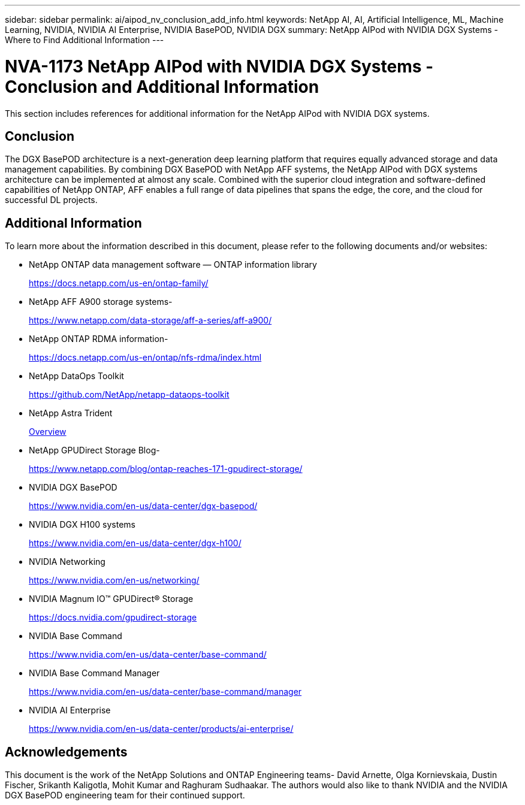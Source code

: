 ---
sidebar: sidebar
permalink: ai/aipod_nv_conclusion_add_info.html
keywords: NetApp AI, AI, Artificial Intelligence, ML, Machine Learning, NVIDIA, NVIDIA AI Enterprise, NVIDIA BasePOD, NVIDIA DGX
summary: NetApp AIPod with NVIDIA DGX Systems - Where to Find Additional Information
---

= NVA-1173 NetApp AIPod with NVIDIA DGX Systems - Conclusion and Additional Information
:hardbreaks:
:nofooter:
:icons: font
:linkattrs:
:imagesdir: ./../media/

[.lead]
This section includes references for additional information for the NetApp AIPod with NVIDIA DGX systems.

== Conclusion

The DGX BasePOD architecture is a next-generation deep learning platform that requires equally advanced storage and data management capabilities. By combining DGX BasePOD with NetApp AFF systems, the NetApp AIPod with DGX systems architecture can be implemented at almost any scale. Combined with the superior cloud integration and software-defined capabilities of NetApp ONTAP, AFF enables a full range of data pipelines that spans the edge, the core, and the cloud for successful DL projects.

== Additional Information
To learn more about the information described in this document, please refer to the following documents and/or websites:

* NetApp ONTAP data management software — ONTAP information library
+
https://docs.netapp.com/us-en/ontap-family/[https://docs.netapp.com/us-en/ontap-family/^]

* NetApp AFF A900 storage systems-
+
https://www.netapp.com/data-storage/aff-a-series/aff-a900/[https://www.netapp.com/data-storage/aff-a-series/aff-a900/]

* NetApp ONTAP RDMA information-
+
link:https://docs.netapp.com/us-en/ontap/nfs-rdma/index.html[https://docs.netapp.com/us-en/ontap/nfs-rdma/index.html]

* NetApp DataOps Toolkit
+
https://github.com/NetApp/netapp-dataops-toolkit[https://github.com/NetApp/netapp-dataops-toolkit^]

* NetApp Astra Trident
+
link:../containers/rh-os-n_overview_trident.html[Overview]

* NetApp GPUDirect Storage Blog-
+
https://www.netapp.com/blog/ontap-reaches-171-gpudirect-storage/[https://www.netapp.com/blog/ontap-reaches-171-gpudirect-storage/]

* NVIDIA DGX BasePOD
+
https://www.nvidia.com/en-us/data-center/dgx-basepod/[https://www.nvidia.com/en-us/data-center/dgx-basepod/^]

* NVIDIA DGX H100 systems
+
https://www.nvidia.com/en-us/data-center/dgx-h100/[https://www.nvidia.com/en-us/data-center/dgx-h100/^]

* NVIDIA Networking
+
https://www.nvidia.com/en-us/networking/[https://www.nvidia.com/en-us/networking/^]

* NVIDIA Magnum IO&#8482; GPUDirect&#174; Storage
+
https://docs.nvidia.com/gpudirect-storage[https://docs.nvidia.com/gpudirect-storage]

* NVIDIA Base Command
+
https://www.nvidia.com/en-us/data-center/base-command/[https://www.nvidia.com/en-us/data-center/base-command/]

* NVIDIA Base Command Manager
+
https://www.nvidia.com/en-us/data-center/base-command/manager[https://www.nvidia.com/en-us/data-center/base-command/manager]

* NVIDIA AI Enterprise 
+
https://www.nvidia.com/en-us/data-center/products/ai-enterprise/[https://www.nvidia.com/en-us/data-center/products/ai-enterprise/^]

== Acknowledgements

This document is the work of the NetApp Solutions and ONTAP Engineering teams- David Arnette, Olga Kornievskaia, Dustin Fischer, Srikanth Kaligotla, Mohit Kumar and Raghuram Sudhaakar. The authors would also like to thank NVIDIA and the NVIDIA DGX BasePOD engineering team for their continued support. 
